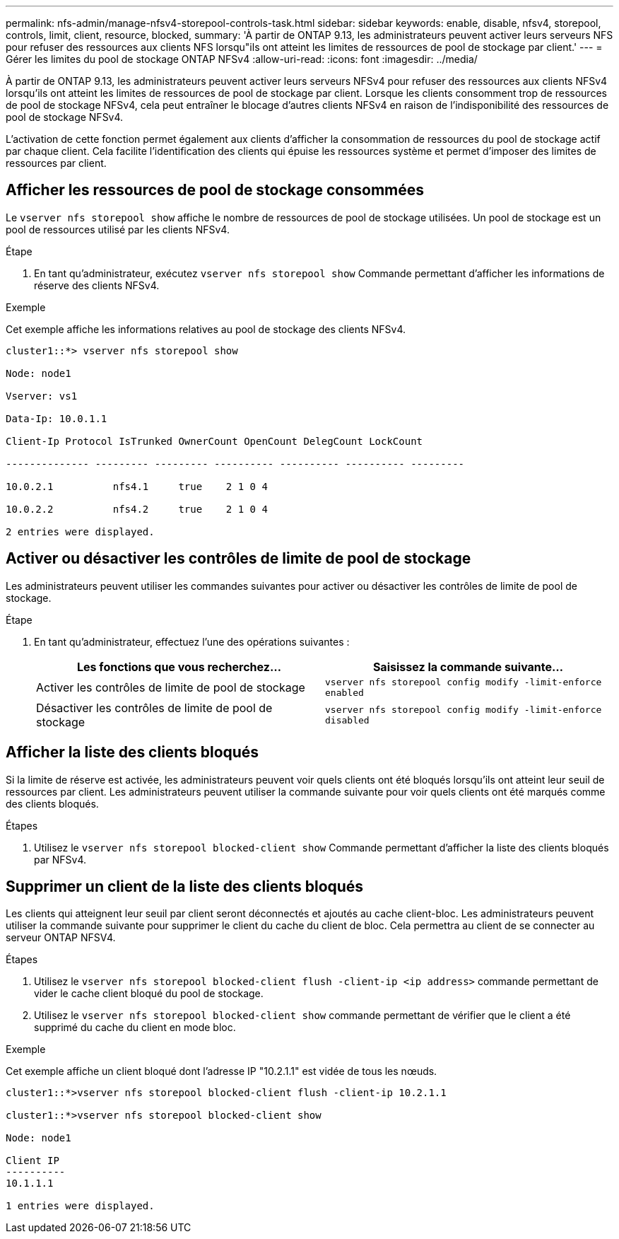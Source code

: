 ---
permalink: nfs-admin/manage-nfsv4-storepool-controls-task.html 
sidebar: sidebar 
keywords: enable, disable, nfsv4, storepool, controls, limit, client, resource, blocked, 
summary: 'À partir de ONTAP 9.13, les administrateurs peuvent activer leurs serveurs NFS pour refuser des ressources aux clients NFS lorsqu"ils ont atteint les limites de ressources de pool de stockage par client.' 
---
= Gérer les limites du pool de stockage ONTAP NFSv4
:allow-uri-read: 
:icons: font
:imagesdir: ../media/


[role="lead"]
À partir de ONTAP 9.13, les administrateurs peuvent activer leurs serveurs NFSv4 pour refuser des ressources aux clients NFSv4 lorsqu'ils ont atteint les limites de ressources de pool de stockage par client. Lorsque les clients consomment trop de ressources de pool de stockage NFSv4, cela peut entraîner le blocage d'autres clients NFSv4 en raison de l'indisponibilité des ressources de pool de stockage NFSv4.

L'activation de cette fonction permet également aux clients d'afficher la consommation de ressources du pool de stockage actif par chaque client. Cela facilite l'identification des clients qui épuise les ressources système et permet d'imposer des limites de ressources par client.



== Afficher les ressources de pool de stockage consommées

Le `vserver nfs storepool show` affiche le nombre de ressources de pool de stockage utilisées. Un pool de stockage est un pool de ressources utilisé par les clients NFSv4.

.Étape
. En tant qu'administrateur, exécutez `vserver nfs storepool show` Commande permettant d'afficher les informations de réserve des clients NFSv4.


.Exemple
Cet exemple affiche les informations relatives au pool de stockage des clients NFSv4.

[listing]
----
cluster1::*> vserver nfs storepool show

Node: node1

Vserver: vs1

Data-Ip: 10.0.1.1

Client-Ip Protocol IsTrunked OwnerCount OpenCount DelegCount LockCount

-------------- --------- --------- ---------- ---------- ---------- ---------

10.0.2.1          nfs4.1     true    2 1 0 4

10.0.2.2          nfs4.2     true    2 1 0 4

2 entries were displayed.
----


== Activer ou désactiver les contrôles de limite de pool de stockage

Les administrateurs peuvent utiliser les commandes suivantes pour activer ou désactiver les contrôles de limite de pool de stockage.

.Étape
. En tant qu'administrateur, effectuez l'une des opérations suivantes :
+
[cols="2*"]
|===
| Les fonctions que vous recherchez... | Saisissez la commande suivante... 


 a| 
Activer les contrôles de limite de pool de stockage
 a| 
`vserver nfs storepool config modify -limit-enforce enabled`



 a| 
Désactiver les contrôles de limite de pool de stockage
 a| 
`vserver nfs storepool config modify -limit-enforce disabled`

|===




== Afficher la liste des clients bloqués

Si la limite de réserve est activée, les administrateurs peuvent voir quels clients ont été bloqués lorsqu'ils ont atteint leur seuil de ressources par client. Les administrateurs peuvent utiliser la commande suivante pour voir quels clients ont été marqués comme des clients bloqués.

.Étapes
. Utilisez le `vserver nfs storepool blocked-client show` Commande permettant d'afficher la liste des clients bloqués par NFSv4.




== Supprimer un client de la liste des clients bloqués

Les clients qui atteignent leur seuil par client seront déconnectés et ajoutés au cache client-bloc. Les administrateurs peuvent utiliser la commande suivante pour supprimer le client du cache du client de bloc. Cela permettra au client de se connecter au serveur ONTAP NFSV4.

.Étapes
. Utilisez le `vserver nfs storepool blocked-client flush -client-ip <ip address>` commande permettant de vider le cache client bloqué du pool de stockage.
. Utilisez le `vserver nfs storepool blocked-client show` commande permettant de vérifier que le client a été supprimé du cache du client en mode bloc.


.Exemple
Cet exemple affiche un client bloqué dont l'adresse IP "10.2.1.1" est vidée de tous les nœuds.

[listing]
----
cluster1::*>vserver nfs storepool blocked-client flush -client-ip 10.2.1.1

cluster1::*>vserver nfs storepool blocked-client show

Node: node1

Client IP
----------
10.1.1.1

1 entries were displayed.
----